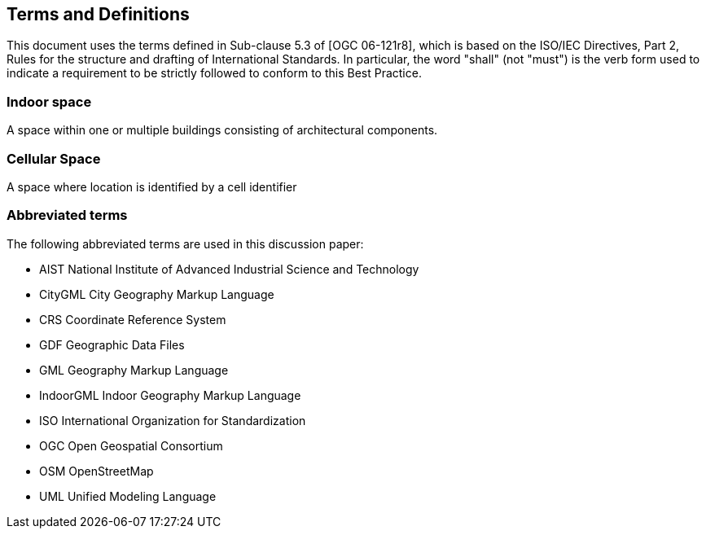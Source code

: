 
== Terms and Definitions

This document uses the terms defined in Sub-clause 5.3 of [OGC 06-121r8], which is based on the ISO/IEC Directives, Part 2, Rules for the structure and drafting of International Standards. In particular, the word "shall" (not "must") is the verb form used to indicate a requirement to be strictly followed to conform to this Best Practice.

[[indoor_space]]
=== Indoor space

A space within one or multiple buildings consisting of architectural components.

[[cellular_space]]

=== Cellular Space

A space where location is identified by a cell identifier

[[abbreviated_terms]]

=== Abbreviated terms

The following abbreviated terms are used in this discussion paper:

* AIST National Institute of Advanced Industrial Science and Technology
* CityGML City Geography Markup Language
* CRS Coordinate Reference System
* GDF Geographic Data Files
* GML Geography Markup Language
* IndoorGML Indoor Geography Markup Language
* ISO International Organization for Standardization
* OGC Open Geospatial Consortium
* OSM OpenStreetMap
* UML Unified Modeling Language